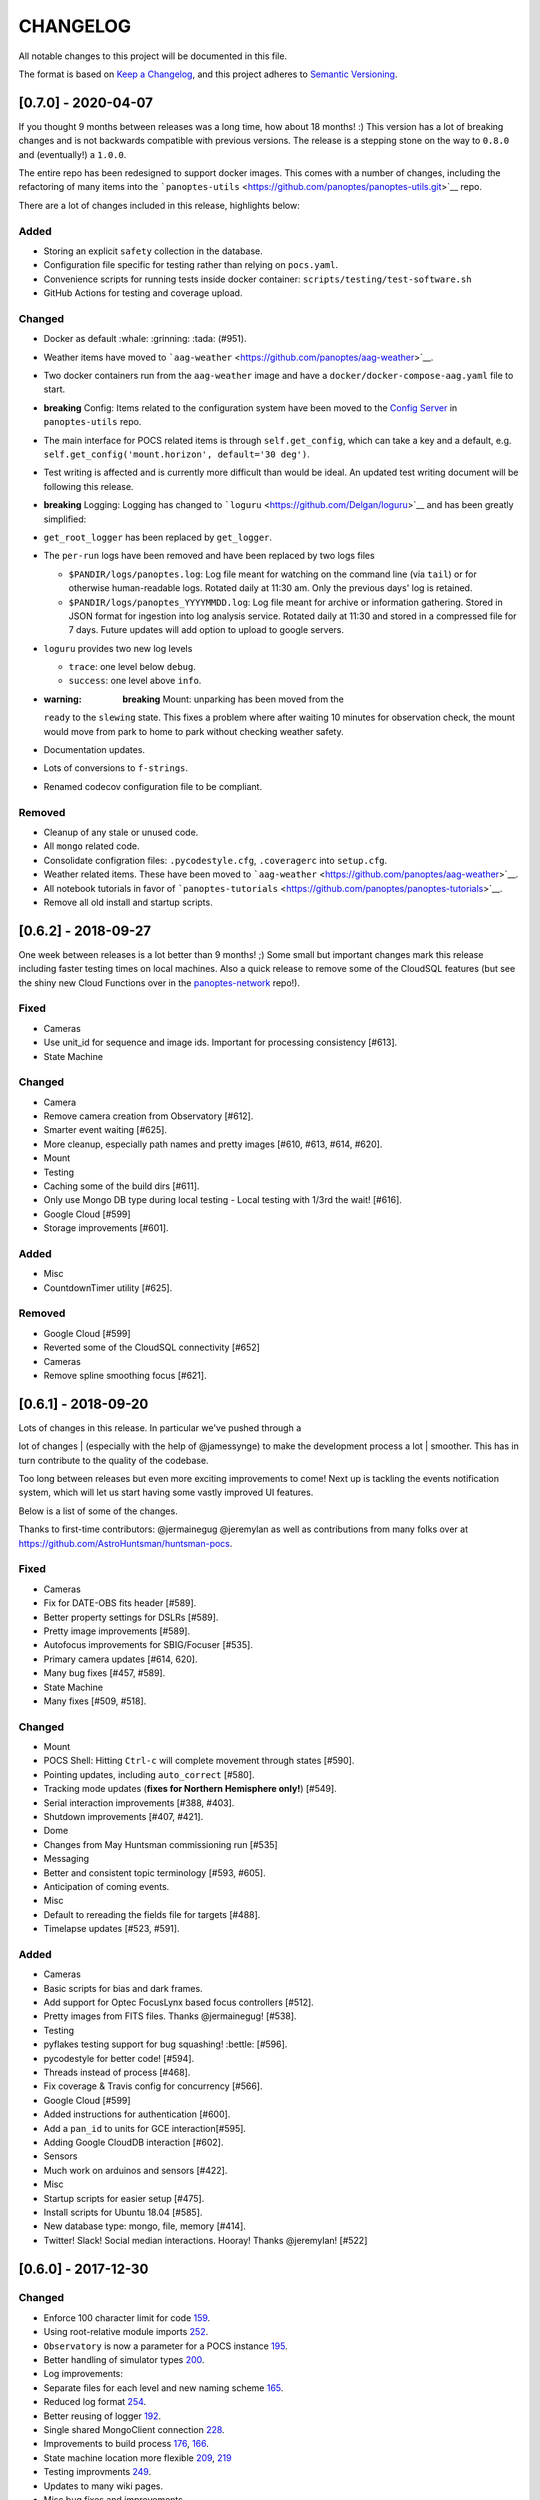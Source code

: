 CHANGELOG
=========

All notable changes to this project will be documented in this file.

The format is based on `Keep a
Changelog <https://keepachangelog.com/en/1.0.0/>`__, and this project
adheres to `Semantic
Versioning <https://semver.org/spec/v2.0.0.html>`__.

[0.7.0] - 2020-04-07
--------------------

If you thought 9 months between releases was a long time, how about 18
months! :) This version has a lot of breaking changes and is not
backwards compatible with previous versions. The release is a stepping
stone on the way to ``0.8.0`` and (eventually!) a ``1.0.0``.

The entire repo has been redesigned to support docker images. This comes
with a number of changes, including the refactoring of many items into
the
```panoptes-utils`` <https://github.com/panoptes/panoptes-utils.git>`__
repo.

There are a lot of changes included in this release, highlights below:

Added
~~~~~

-  Storing an explicit ``safety`` collection in the database.
-  Configuration file specific for testing rather than relying on
   ``pocs.yaml``.
-  Convenience scripts for running tests inside docker container:
   ``scripts/testing/test-software.sh``
-  GitHub Actions for testing and coverage upload.

Changed
~~~~~~~

-  Docker as default :whale: :grinning: :tada: (#951).
-  Weather items have moved to
   ```aag-weather`` <https://github.com/panoptes/aag-weather>`__.
-  Two docker containers run from the ``aag-weather`` image and have a
   ``docker/docker-compose-aag.yaml`` file to start.
-  **breaking** Config: Items related to the configuration system have
   been moved to the `Config
   Server <https://panoptes-utils.readthedocs.io/en/latest/#config-server>`__
   in ``panoptes-utils`` repo.
-  The main interface for POCS related items is through
   ``self.get_config``, which can take a key and a default, e.g.
   ``self.get_config('mount.horizon', default='30 deg')``.
-  Test writing is affected and is currently more difficult than would
   be ideal. An updated test writing document will be following this
   release.
-  **breaking** Logging: Logging has changed to
   ```loguru`` <https://github.com/Delgan/loguru>`__ and has been
   greatly simplified:
-  ``get_root_logger`` has been replaced by ``get_logger``.
-  The ``per-run`` logs have been removed and have been replaced by two
   logs files

   -  ``$PANDIR/logs/panoptes.log``: Log file meant for watching on the
      command line (via ``tail``) or for otherwise human-readable logs.
      Rotated daily at 11:30 am. Only the previous days' log is
      retained.
   -  ``$PANDIR/logs/panoptes_YYYYMMDD.log``: Log file meant for archive
      or information gathering. Stored in JSON format for ingestion into
      log analysis service. Rotated daily at 11:30 and stored in a
      compressed file for 7 days. Future updates will add option to
      upload to google servers.

-  ``loguru`` provides two new log levels

   -  ``trace``: one level below ``debug``.
   -  ``success``: one level above ``info``.

-  :warning: **breaking** Mount: unparking has been moved from the
   ``ready`` to the ``slewing`` state. This fixes a problem where after
   waiting 10 minutes for observation check, the mount would move from
   park to home to park without checking weather safety.
-  Documentation updates.
-  Lots of conversions to ``f-strings``.
-  Renamed codecov configuration file to be compliant.

Removed
~~~~~~~

-  Cleanup of any stale or unused code.
-  All ``mongo`` related code.
-  Consolidate configration files: ``.pycodestyle.cfg``, ``.coveragerc``
   into ``setup.cfg``.
-  Weather related items. These have been moved to
   ```aag-weather`` <https://github.com/panoptes/aag-weather>`__.
-  All notebook tutorials in favor of
   ```panoptes-tutorials`` <https://github.com/panoptes/panoptes-tutorials>`__.
-  Remove all old install and startup scripts.

[0.6.2] - 2018-09-27
--------------------

One week between releases is a lot better than 9 months! ;) Some small
but important changes mark this release including faster testing times
on local machines. Also a quick release to remove some of the CloudSQL
features (but see the shiny new Cloud Functions over in the
`panoptes-network <https://github.com/panoptes/panoptes-network>`__
repo!).

Fixed
~~~~~

-  Cameras
-  Use unit\_id for sequence and image ids. Important for processing
   consistency [#613].
-  State Machine

Changed
~~~~~~~

-  Camera
-  Remove camera creation from Observatory [#612].
-  Smarter event waiting [#625].
-  More cleanup, especially path names and pretty images [#610, #613,
   #614, #620].
-  Mount
-  Testing
-  Caching some of the build dirs [#611].
-  Only use Mongo DB type during local testing - Local testing with
   1/3rd the wait! [#616].
-  Google Cloud [#599]
-  Storage improvements [#601].

Added
~~~~~

-  Misc
-  CountdownTimer utility [#625].

Removed
~~~~~~~

-  Google Cloud [#599]
-  Reverted some of the CloudSQL connectivity [#652]
-  Cameras
-  Remove spline smoothing focus [#621].

[0.6.1] - 2018-09-20
--------------------

| Lots of changes in this release. In particular we've pushed through a
lot of changes
| (especially with the help of @jamessynge) to make the development
process a lot
| smoother. This has in turn contribute to the quality of the codebase.

Too long between releases but even more exciting improvements to come!
Next up is tackling the events notification system, which will let us
start having some vastly improved UI features.

Below is a list of some of the changes.

Thanks to first-time contributors: @jermainegug @jeremylan as well as
contributions from many folks over at
https://github.com/AstroHuntsman/huntsman-pocs.

Fixed
~~~~~

-  Cameras
-  Fix for DATE-OBS fits header [#589].
-  Better property settings for DSLRs [#589].
-  Pretty image improvements [#589].
-  Autofocus improvements for SBIG/Focuser [#535].
-  Primary camera updates [#614, 620].
-  Many bug fixes [#457, #589].
-  State Machine
-  Many fixes [#509, #518].

Changed
~~~~~~~

-  Mount
-  POCS Shell: Hitting ``Ctrl-c`` will complete movement through states
   [#590].
-  Pointing updates, including ``auto_correct`` [#580].
-  Tracking mode updates (**fixes for Northern Hemisphere only!**)
   [#549].
-  Serial interaction improvements [#388, #403].
-  Shutdown improvements [#407, #421].
-  Dome
-  Changes from May Huntsman commissioning run [#535]
-  Messaging
-  Better and consistent topic terminology [#593, #605].
-  Anticipation of coming events.
-  Misc
-  Default to rereading the fields file for targets [#488].
-  Timelapse updates [#523, #591].

Added
~~~~~

-  Cameras
-  Basic scripts for bias and dark frames.
-  Add support for Optec FocusLynx based focus controllers [#512].
-  Pretty images from FITS files. Thanks @jermainegug! [#538].
-  Testing
-  pyflakes testing support for bug squashing! :bettle: [#596].
-  pycodestyle for better code! [#594].
-  Threads instead of process [#468].
-  Fix coverage & Travis config for concurrency [#566].
-  Google Cloud [#599]
-  Added instructions for authentication [#600].
-  Add a ``pan_id`` to units for GCE interaction[#595].
-  Adding Google CloudDB interaction [#602].
-  Sensors
-  Much work on arduinos and sensors [#422].
-  Misc
-  Startup scripts for easier setup [#475].
-  Install scripts for Ubuntu 18.04 [#585].
-  New database type: mongo, file, memory [#414].
-  Twitter! Slack! Social median interactions. Hooray! Thanks
   @jeremylan! [#522]

[0.6.0] - 2017-12-30
--------------------

Changed
~~~~~~~

-  Enforce 100 character limit for code
   `159 <https://github.com/panoptes/POCS/pull/159>`__.
-  Using root-relative module imports
   `252 <https://github.com/panoptes/POCS/pull/252>`__.
-  ``Observatory`` is now a parameter for a POCS instance
   `195 <https://github.com/panoptes/POCS/pull/195>`__.
-  Better handling of simulator types
   `200 <https://github.com/panoptes/POCS/pull/200>`__.
-  Log improvements:
-  Separate files for each level and new naming scheme
   `165 <https://github.com/panoptes/POCS/pull/165>`__.
-  Reduced log format
   `254 <https://github.com/panoptes/POCS/pull/254>`__.
-  Better reusing of logger
   `192 <https://github.com/panoptes/POCS/pull/192>`__.
-  Single shared MongoClient connection
   `228 <https://github.com/panoptes/POCS/pull/228>`__.
-  Improvements to build process
   `176 <https://github.com/panoptes/POCS/pull/176>`__,
   `166 <https://github.com/panoptes/POCS/pull/166>`__.
-  State machine location more flexible
   `209 <https://github.com/panoptes/POCS/pull/209>`__,
   `219 <https://github.com/panoptes/POCS/pull/219>`__
-  Testing improvments
   `249 <https://github.com/panoptes/POCS/pull/249>`__.
-  Updates to many wiki pages.
-  Misc bug fixes and improvements.

Added
~~~~~

-  Merge PEAS into POCS
   `169 <https://github.com/panoptes/POCS/pull/169>`__.
-  Merge PACE into POCS
   `167 <https://github.com/panoptes/POCS/pull/167>`__.
-  Support added for testing of serial devices
   `164 <https://github.com/panoptes/POCS/pull/164>`__,
   `180 <https://github.com/panoptes/POCS/pull/180>`__.
-  Basic dome support
   `231 <https://github.com/panoptes/POCS/pull/231>`__,
   `248 <https://github.com/panoptes/POCS/pull/248>`__.
-  Polar alignment helper functions moved from PIAA
   `265 <https://github.com/panoptes/POCS/pull/265>`__.

Removed
~~~~~~~

-  Remove threading support from rs232.SerialData
   `148 <https://github.com/panoptes/POCS/pull/148>`__.

[0.5.1] - 2017-12-02
--------------------

Added
~~~~~

-  First real release!
-  Working POCS features:
-  mount (iOptron)
-  cameras (DSLR, SBIG)
-  focuer (Birger)
-  scheduler (simple)
-  Relies on separate repositories PEAS and PACE
-  Automated testing with travis-ci.org
-  Code coverage via codecov.io
-  Basic install scripts

